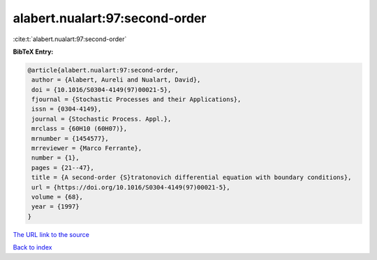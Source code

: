 alabert.nualart:97:second-order
===============================

:cite:t:`alabert.nualart:97:second-order`

**BibTeX Entry:**

.. code-block:: bibtex

   @article{alabert.nualart:97:second-order,
    author = {Alabert, Aureli and Nualart, David},
    doi = {10.1016/S0304-4149(97)00021-5},
    fjournal = {Stochastic Processes and their Applications},
    issn = {0304-4149},
    journal = {Stochastic Process. Appl.},
    mrclass = {60H10 (60H07)},
    mrnumber = {1454577},
    mrreviewer = {Marco Ferrante},
    number = {1},
    pages = {21--47},
    title = {A second-order {S}tratonovich differential equation with boundary conditions},
    url = {https://doi.org/10.1016/S0304-4149(97)00021-5},
    volume = {68},
    year = {1997}
   }
`The URL link to the source <ttps://doi.org/10.1016/S0304-4149(97)00021-5}>`_


`Back to index <../By-Cite-Keys.html>`_
